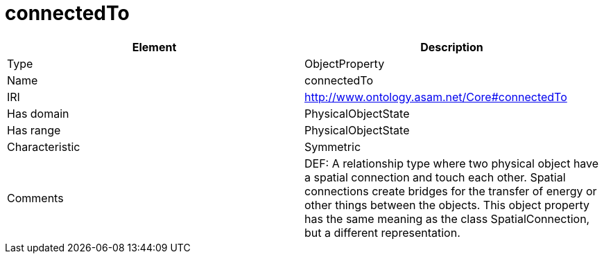 // This file was created automatically by OpenXCore V 1.0 20210902.
// DO NOT EDIT!

//Include information from owl files

[#connectedTo]
= connectedTo

|===
|Element |Description

|Type
|ObjectProperty

|Name
|connectedTo

|IRI
|http://www.ontology.asam.net/Core#connectedTo

|Has domain
|PhysicalObjectState

|Has range
|PhysicalObjectState

|Characteristic
|Symmetric

|Comments
|DEF: A relationship type where two physical object have a spatial connection and touch each other. Spatial connections create bridges for the transfer of energy or other things between the objects. This object property has the same meaning as the class SpatialConnection, but a different representation.

|===